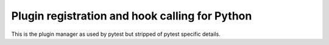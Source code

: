 
Plugin registration and hook calling for Python
===============================================

This is the plugin manager as used by pytest but stripped
of pytest specific details.
